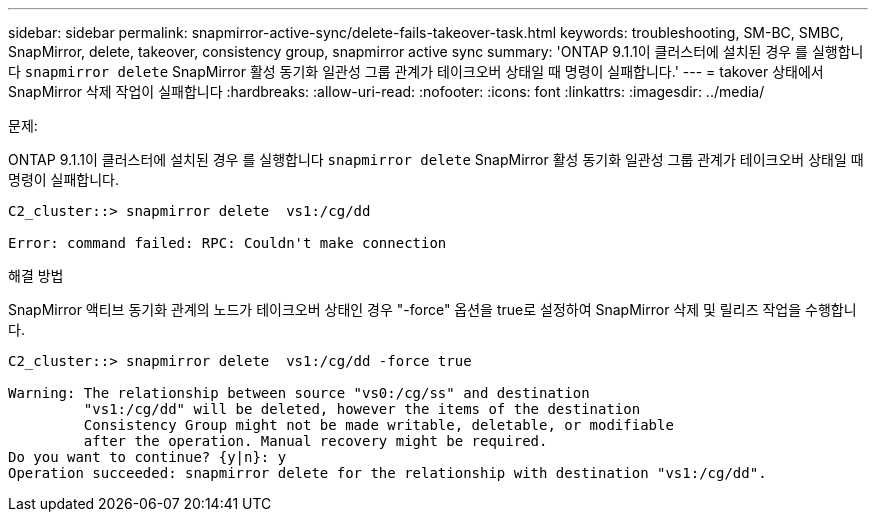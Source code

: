 ---
sidebar: sidebar 
permalink: snapmirror-active-sync/delete-fails-takeover-task.html 
keywords: troubleshooting, SM-BC, SMBC, SnapMirror, delete, takeover, consistency group, snapmirror active sync 
summary: 'ONTAP 9.1.1이 클러스터에 설치된 경우 를 실행합니다 `snapmirror delete` SnapMirror 활성 동기화 일관성 그룹 관계가 테이크오버 상태일 때 명령이 실패합니다.' 
---
= takover 상태에서 SnapMirror 삭제 작업이 실패합니다
:hardbreaks:
:allow-uri-read: 
:nofooter: 
:icons: font
:linkattrs: 
:imagesdir: ../media/


.문제:
[role="lead"]
ONTAP 9.1.1이 클러스터에 설치된 경우 를 실행합니다 `snapmirror delete` SnapMirror 활성 동기화 일관성 그룹 관계가 테이크오버 상태일 때 명령이 실패합니다.

....
C2_cluster::> snapmirror delete  vs1:/cg/dd

Error: command failed: RPC: Couldn't make connection
....
.해결 방법
SnapMirror 액티브 동기화 관계의 노드가 테이크오버 상태인 경우 "-force" 옵션을 true로 설정하여 SnapMirror 삭제 및 릴리즈 작업을 수행합니다.

....
C2_cluster::> snapmirror delete  vs1:/cg/dd -force true

Warning: The relationship between source "vs0:/cg/ss" and destination
         "vs1:/cg/dd" will be deleted, however the items of the destination
         Consistency Group might not be made writable, deletable, or modifiable
         after the operation. Manual recovery might be required.
Do you want to continue? {y|n}: y
Operation succeeded: snapmirror delete for the relationship with destination "vs1:/cg/dd".
....